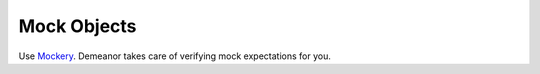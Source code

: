 Mock Objects
============

Use `Mockery <https://github.com/padraic/mockery>`_. Demeanor takes care of
verifying mock expectations for you.

